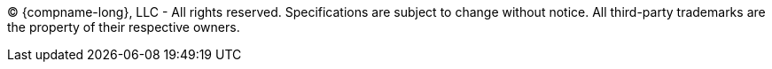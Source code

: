 {empty}

(C) {compname-long}, LLC - All rights reserved. Specifications are subject to change without notice. All third-party trademarks are the property of their respective owners.

{empty}


